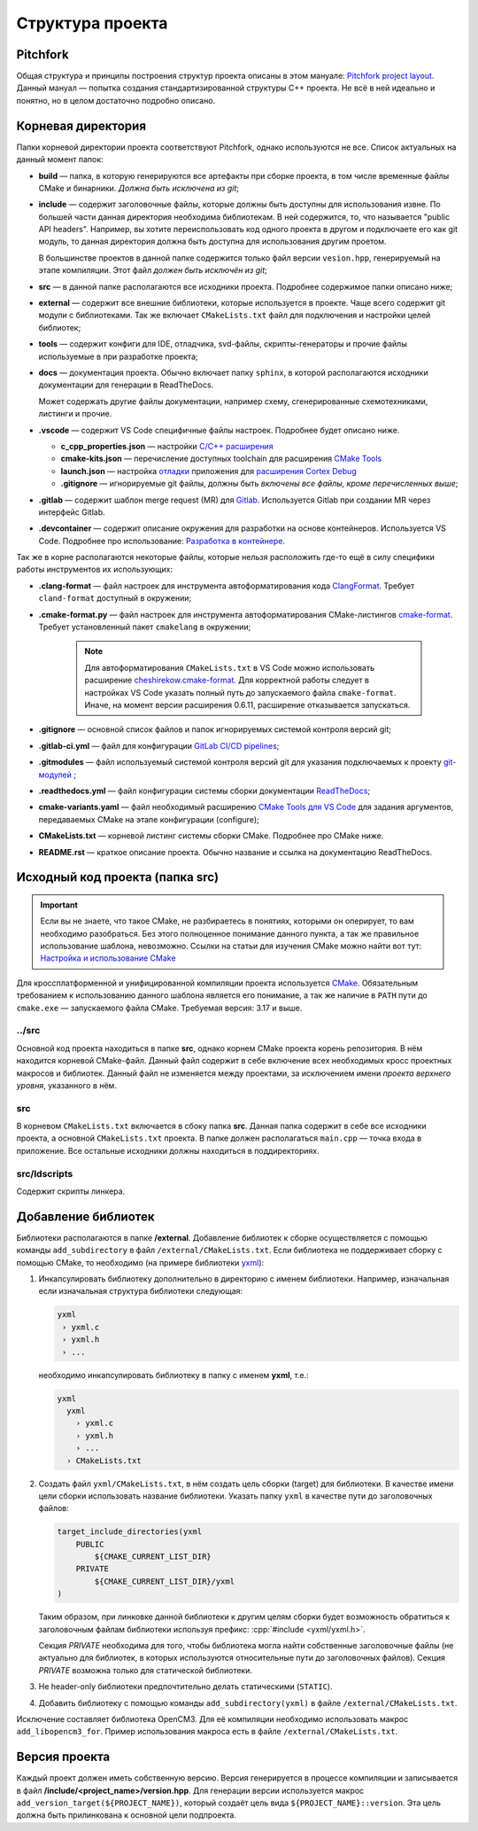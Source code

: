 Структура проекта
=================

Pitchfork
---------

Общая структура и принципы построения структур проекта описаны в этом мануале:
`Pitchfork project layout <https://api.csswg.org/bikeshed/?force=1&url=
https://raw.githubusercontent.com/vector-of-bool/pitchfork/develop/data/
spec.bs>`_. Данный мануал — попытка создания стандартизированной структуры C++
проекта. Не всё в ней идеально и понятно, но в целом достаточно подробно
описано.

Корневая директория
-------------------

Папки корневой директории проекта соответствуют Pitchfork, однако используются
не все. Список актуальных на данный момент папок:

- **build** — папка, в которую генерируются все артефакты при сборке проекта, в
  том числе временные файлы CMake и бинарники. *Должна быть исключена из git*;

- **include** — содержит заголовочные файлы, которые должны быть доступны для
  использования извне. По большей части данная директория необходима
  библиотекам. В ней содержится, то, что называется "public API headers".
  Например, вы хотите переиспользовать код одного проекта в другом и
  подключаете его как git модуль, то данная директория должна быть доступна
  для использования другим проетом.

  В большинстве проектов в данной папке содержится только файл версии
  ``vesion.hpp``, генерируемый на этапе компиляции.
  Этот файл *должен быть исключён из git*;

- **src** — в данной папке располагаются все исходники проекта. Подробнее
  содержимое папки описано ниже;

- **external** — содержит все внешние библиотеки, которые используется в
  проекте. Чаще всего содержит git модули с библиотеками. Так же включает
  ``CMakeLists.txt`` файл для подключения и настройки целей библиотек;

- **tools** — содержит конфиги для IDE, отладчика, svd-файлы,
  скрипты-генераторы и прочие файлы используемые в при разработке проекта;

- **docs** — документация проекта. Обычно включает папку ``sphinx``, в которой
  располагаются исходники документации для генерации в ReadTheDocs.

  Может содержать другие файлы документации, например схему, сгенерированные
  схемотехниками, листинги и прочие.

- **.vscode** — содержит VS Code специфичные файлы настроек. Подробнее будет
  описано ниже.

  - **c_cpp_properties.json** —
    настройки `C/C++ расширения
    <https://code.visualstudio.com/docs/cpp/customize-default-settings-cpp>`__
  - **cmake-kits.json** — перечисление доступных toolchain для
    расширения `CMake Tools <https://vector-of-bool.github.io/
    docs/vscode-cmake-tools/kits.html>`__
  - **launch.json** — настройка `отладки <https://code.
    visualstudio.com/docs/editor/debugging>`__ приложения
    для `расширения Cortex Debug <https://marketplace.
    visualstudio.com/items?itemName=marus25.cortex-debug>`__
  - **.gitignore** — игнорируемые git файлы, должны быть
    *включены все файлы, кроме перечисленных выше*;

- **.gitlab** — содержит шаблон merge request (MR) для `Gitlab <https://gitlab.
  thirdpin.io>`_. Используется Gitlab при создании MR через интерфейс Gitlab.

- **.devcontainer** — содержит описание окружения для разработки на основе
  контейнеров. Используется VS Code. Подробнее про использование: `Разработка в
  контейнере <http://wiki.pin/doku.php/programmers/tools/ide_for_cpp#
  разработка_в_контейнере>`__.

Так же в корне располагаются некоторые файлы, которые нельзя расположить где-то
ещё в силу специфики работы инструментов их использующих:

- **.clang-format** — файл настроек для инструмента автоформатирования кода
  `ClangFormat <http://clang.llvm.org/docs/ClangFormat.html>`_. Требует
  ``cland-format`` доступный в окружении;

- **.cmake-format.py** — файл настроек для инструмента автоформатирования
  CMake-листингов `cmake-format
  <https://github.com/cheshirekow/cmake_format>`_. Требует установленный пакет
  ``cmakelang`` в окружении;

   .. Note::
      Для автоформатирования ``CMakeLists.txt`` в VS Code можно использовать
      расширение `cheshirekow.cmake-format
      <https://marketplace.visualstudio.com/items?itemName=cheshirekow.cmake-format>`__.
      Для корректной работы следует в настройках VS Code указать полный путь до
      запускаемого файла ``cmake-format``. Иначе, на момент версии расширения
      0.6.11, расширение отказывается запускаться.

- **.gitignore** — основной список файлов и папок игнорируемых системой
  контроля версий git;

- **.gitlab-ci.yml** — файл для конфигурации `GitLab CI/CD pipelines <https://
  docs.gitlab.com/ee/ci/pipelines/>`_;

- **.gitmodules** — файл используемый системой контроля версий git для указания
  подключаемых к проекту `git-модулей <https://git-scm.com/docs/gitmodules>`_ ;

- **.readthedocs.yml** — файл конфигурации системы сборки документации
  `ReadTheDocs <http://readthe.pin>`_;

- **cmake-variants.yaml** —  файл необходимый расширению `CMake Tools для VS
  Code <https://vector-of-bool.github.io/docs/vscode-cmake-tools/
  variants.html>`_ для задания аргументов, передаваемых CMake на этапе
  конфигурации (configure);

- **CMakeLists.txt** — корневой листинг системы сборки CMake. Подробнее про
  CMake ниже.

- **README.rst** — краткое описание проекта. Обычно название и ссылка на
  документацию ReadTheDocs.


Исходный код проекта (папка src)
--------------------------------

.. Important::
    Если вы не знаете, что такое CMake, не разбираетесь в понятиях,
    которыми он оперирует, то вам необходимо разобраться. Без этого
    полноценное понимание данного пункта, а так же правильное
    использование шаблона, невозможно. Ссылки на статьи для изучения
    CMake можно найти вот тут: `Настройка и использование CMake
    <http://redmine.pin/easy_knowledge_stories/116>`__


Для кроссплатформенной и унифицированной компиляции проекта
используется `CMake <https://en.wikipedia.org/wiki/CMake>`__.
Обязательным требованием к использованию данного шаблона является
его понимание, а так же наличие в ``PATH`` пути до ``cmake.exe`` —
запускаемого файла CMake. Требуемая версия: 3.17 и выше.

../src
''''''

Основной код проекта находиться в папке **src**, однако корнем
CMake проекта корень репозитория. В нём находится корневой CMake-файл.
Данный файл содержит в себе включение всех необходимых кросс проектных
макросов и библиотек. Данный файл не изменяется между проектами, за
исключением имени *проекта верхнего уровня*, указанного в нём.

src
'''

В корневом ``CMakeLists.txt`` включается в сбоку папка **src**. Данная папка
содержит в себе все исходники проекта, а основной ``CMakeLists.txt`` проекта. В
папке должен располагаться ``main.cpp`` — точка входа в приложение. Все
остальные исходники должны находиться в поддиректориях.

src/ldscripts
'''''''''''''

Содержит скрипты линкера.


Добавление библиотек
--------------------

Библиотеки располагаются в папке **/external**. Добавление библиотек к сборке
осуществляется с помощью команды ``add_subdirectory`` в файл
``/external/CMakeLists.txt``. Если библиотека не поддерживает сборку с помощью
CMake, то необходимо (на примере библиотеки `yxml
<https://code.blicky.net/yorhel/yxml>`__):

1. Инкапсулировать библиотеку дополнительно в директорию с именем
   библиотеки. Например, изначальная если изначальная структура
   библиотеки следующая:

   .. code-block::

     yxml
      › yxml.c
      › yxml.h
      › ...

   необходимо инкапсулировать библиотеку в папку с именем **yxml**,
   т.е.:

   .. code-block::

      yxml
        yxml
          › yxml.c
          › yxml.h
          › ...
        › CMakeLists.txt

2. Создать файл ``yxml/CMakeLists.txt``, в нём создать цель сборки
   (target) для библиотеки. В качестве имени цели сборки использовать
   название библиотеки. Указать папку ``yxml`` в качестве пути до
   заголовочных файлов:

   .. code-block:: cmake

       target_include_directories(yxml
           PUBLIC
               ${CMAKE_CURRENT_LIST_DIR}
           PRIVATE
               ${CMAKE_CURRENT_LIST_DIR}/yxml
       )

   Таким образом, при линковке данной библиотеки к другим целям
   сборки будет возможность обратиться к заголовочным файлам
   библиотеки используя префикс: :cpp:`#include <yxml/yxml.h>`.

   Секция `PRIVATE` необходима для того, чтобы библиотека могла
   найти собственные заголовочные файлы (не актуально для
   библиотек, в которых используются относительные пути до
   заголовочных файлов). Секция `PRIVATE` возможна только для
   статической библиотеки.

3. Не header-only библиотеки предпочтительно делать статическими
   (``STATIC``).

4. Добавить библиотеку с помощью команды ``add_subdirectory(yxml)``
   в файле ``/external/CMakeLists.txt``.

Исключение составляет библиотека OpenCM3. Для её компиляции необходимо
использовать макрос ``add_libopencm3_for``. Пример использования макроса
есть в файле ``/external/CMakeLists.txt``.


Версия проекта
--------------

Каждый проект должен иметь собственную версию. Версия генерируется в процессе
компиляции и записывается в файл **/include/<project_name>/version.hpp**. Для
генерации версии используется макрос ``add_version_target(${PROJECT_NAME})``,
который создаёт цель вида ``${PROJECT_NAME}::version``. Эта цель должна быть
прилинкована к основной цели подпроекта.
